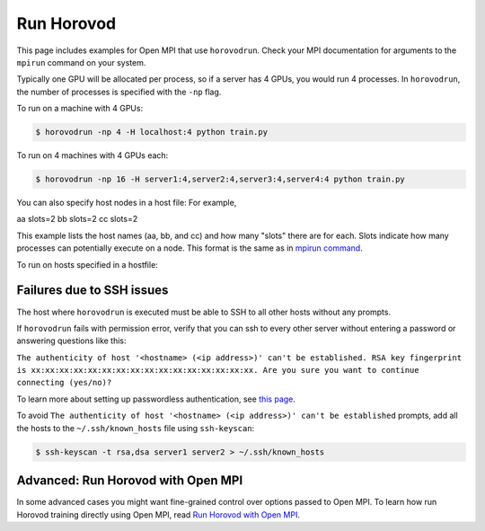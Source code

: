 .. inclusion-marker-start-do-not-remove


Run Horovod
===========

This page includes examples for Open MPI that use ``horovodrun``. Check your MPI documentation for arguments to the ``mpirun``
command on your system.

Typically one GPU will be allocated per process, so if a server has 4 GPUs, you would run 4 processes. In ``horovodrun``,
the number of processes is specified with the ``-np`` flag.

To run on a machine with 4 GPUs:

.. code-block:: bash

    $ horovodrun -np 4 -H localhost:4 python train.py

To run on 4 machines with 4 GPUs each:

.. code-block:: bash

    $ horovodrun -np 16 -H server1:4,server2:4,server3:4,server4:4 python train.py

You can also specify host nodes in a host file:
For example, 

.. code-block:: bash
    $ cat myhostfile

aa slots=2
bb slots=2
cc slots=2

This example lists the host names (aa, bb, and cc) and how many "slots" there are for each.
Slots indicate how many processes can potentially execute on a node.
This format is the same as in `mpirun command <https://www.open-mpi.org/doc/v4.0/man1/mpirun.1.php#toc6>`__.

To run on hosts specified in a hostfile:

.. code-block:: bash
    $ horovodrun -np 6 -hostfile myhostfile python train.py

Failures due to SSH issues
~~~~~~~~~~~~~~~~~~~~~~~~~~
The host where ``horovodrun`` is executed must be able to SSH to all other hosts without any prompts.

If ``horovodrun`` fails with permission error, verify that you can ssh to every other server without entering a password or
answering questions like this:


``The authenticity of host '<hostname> (<ip address>)' can't be established.
RSA key fingerprint is xx:xx:xx:xx:xx:xx:xx:xx:xx:xx:xx:xx:xx:xx:xx:xx.
Are you sure you want to continue connecting (yes/no)?``


To learn more about setting up passwordless authentication, see `this page <http://www.linuxproblem.org/art_9.html>`__.

To avoid ``The authenticity of host '<hostname> (<ip address>)' can't be established`` prompts, add all the hosts to
the ``~/.ssh/known_hosts`` file using ``ssh-keyscan``:

.. code-block:: bash

    $ ssh-keyscan -t rsa,dsa server1 server2 > ~/.ssh/known_hosts


Advanced: Run Horovod with Open MPI
~~~~~~~~~~~~~~~~~~~~~~~~~~~~~~~~~~~
In some advanced cases you might want fine-grained control over options passed to Open MPI.
To learn how run Horovod training directly using Open MPI, read `Run Horovod with Open MPI <mpirun.rst>`_.

.. inclusion-marker-end-do-not-remove
